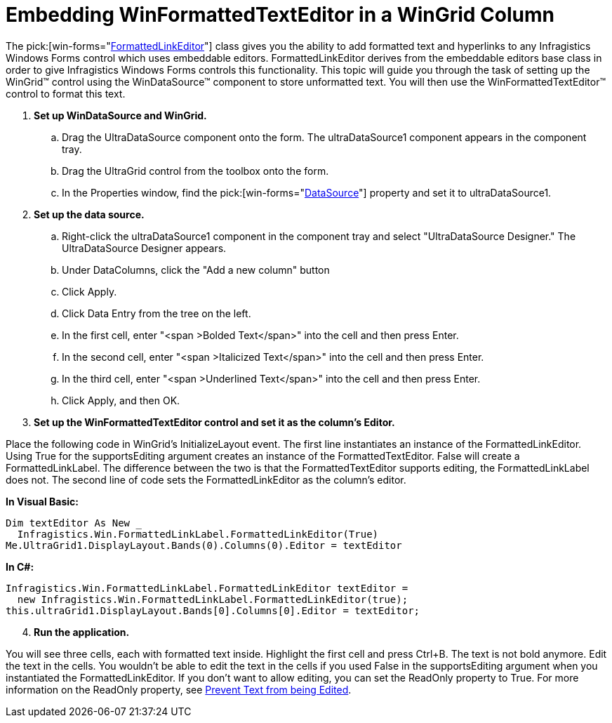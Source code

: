 ﻿////

|metadata|
{
    "name": "winformattedtexteditor-embedding-winformattedtexteditor-in-a-wingrid-column",
    "controlName": [],
    "tags": ["How Do I"],
    "guid": "{2E04DD8A-344B-4891-9C71-AEE620152320}",  
    "buildFlags": [],
    "createdOn": "2006-12-09T13:43:30Z"
}
|metadata|
////

= Embedding WinFormattedTextEditor in a WinGrid Column

The  pick:[win-forms="link:{ApiPlatform}win{ApiVersion}~infragistics.win.formattedlinklabel.formattedlinkeditor.html[FormattedLinkEditor]"]  class gives you the ability to add formatted text and hyperlinks to any Infragistics Windows Forms control which uses embeddable editors. FormattedLinkEditor derives from the embeddable editors base class in order to give Infragistics Windows Forms controls this functionality. This topic will guide you through the task of setting up the WinGrid™ control using the WinDataSource™ component to store unformatted text. You will then use the WinFormattedTextEditor™ control to format this text.

[start=1]
. *Set up WinDataSource and WinGrid.*

.. Drag the UltraDataSource component onto the form. The ultraDataSource1 component appears in the component tray.
.. Drag the UltraGrid control from the toolbox onto the form.
.. In the Properties window, find the  pick:[win-forms="link:{ApiPlatform}win.ultrawingrid{ApiVersion}~infragistics.win.ultrawingrid.ultragridbase~datasource.html[DataSource]"]  property and set it to ultraDataSource1.

[start=2]
. *Set up the data source.*

.. Right-click the ultraDataSource1 component in the component tray and select "UltraDataSource Designer." The UltraDataSource Designer appears.
.. Under DataColumns, click the "Add a new column" button
.. Click Apply.
.. Click Data Entry from the tree on the left.
.. In the first cell, enter "<span >Bolded Text</span>" into the cell and then press Enter.
.. In the second cell, enter "<span >Italicized Text</span>" into the cell and then press Enter.
.. In the third cell, enter "<span >Underlined Text</span>" into the cell and then press Enter.
.. Click Apply, and then OK.

[start=3]
. *Set up the WinFormattedTextEditor control and set it as the column's Editor.*

Place the following code in WinGrid's InitializeLayout event. The first line instantiates an instance of the FormattedLinkEditor. Using True for the supportsEditing argument creates an instance of the FormattedTextEditor. False will create a FormattedLinkLabel. The difference between the two is that the FormattedTextEditor supports editing, the FormattedLinkLabel does not. The second line of code sets the FormattedLinkEditor as the column's editor.

*In Visual Basic:*

----
Dim textEditor As New _
  Infragistics.Win.FormattedLinkLabel.FormattedLinkEditor(True)
Me.UltraGrid1.DisplayLayout.Bands(0).Columns(0).Editor = textEditor
----

*In C#:*

----
Infragistics.Win.FormattedLinkLabel.FormattedLinkEditor textEditor = 
  new Infragistics.Win.FormattedLinkLabel.FormattedLinkEditor(true);
this.ultraGrid1.DisplayLayout.Bands[0].Columns[0].Editor = textEditor;
----

[start=4]
. *Run the application.*

You will see three cells, each with formatted text inside. Highlight the first cell and press Ctrl+B. The text is not bold anymore. Edit the text in the cells. You wouldn't be able to edit the text in the cells if you used False in the supportsEditing argument when you instantiated the FormattedLinkEditor. If you don't want to allow editing, you can set the ReadOnly property to True. For more information on the ReadOnly property, see link:winformattedtexteditor-prevent-text-from-being-edited.html[Prevent Text from being Edited].